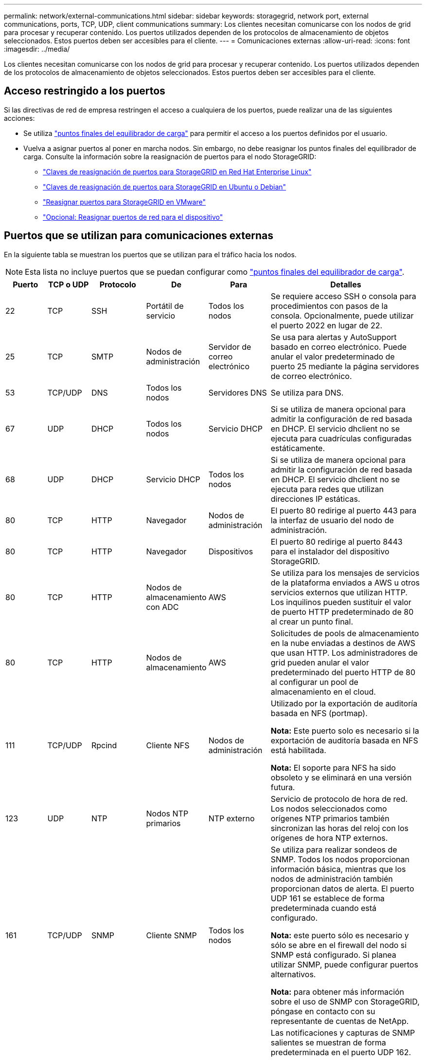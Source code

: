 ---
permalink: network/external-communications.html 
sidebar: sidebar 
keywords: storagegrid, network port, external communications, ports, TCP, UDP, client communications 
summary: Los clientes necesitan comunicarse con los nodos de grid para procesar y recuperar contenido. Los puertos utilizados dependen de los protocolos de almacenamiento de objetos seleccionados. Estos puertos deben ser accesibles para el cliente. 
---
= Comunicaciones externas
:allow-uri-read: 
:icons: font
:imagesdir: ../media/


[role="lead"]
Los clientes necesitan comunicarse con los nodos de grid para procesar y recuperar contenido. Los puertos utilizados dependen de los protocolos de almacenamiento de objetos seleccionados. Estos puertos deben ser accesibles para el cliente.



== Acceso restringido a los puertos

Si las directivas de red de empresa restringen el acceso a cualquiera de los puertos, puede realizar una de las siguientes acciones:

* Se utiliza link:../admin/configuring-load-balancer-endpoints.html["puntos finales del equilibrador de carga"] para permitir el acceso a los puertos definidos por el usuario.
* Vuelva a asignar puertos al poner en marcha nodos. Sin embargo, no debe reasignar los puntos finales del equilibrador de carga. Consulte la información sobre la reasignación de puertos para el nodo StorageGRID:
+
** link:../rhel/creating-node-configuration-files.html#port-remap-keys["Claves de reasignación de puertos para StorageGRID en Red Hat Enterprise Linux"]
** link:../ubuntu/creating-node-configuration-files.html#port-remap-keys["Claves de reasignación de puertos para StorageGRID en Ubuntu o Debian"]
** link:../vmware/deploying-storagegrid-node-as-virtual-machine.html#vmware-remap-ports["Reasignar puertos para StorageGRID en VMware"]
** https://docs.netapp.com/us-en/storagegrid-appliances/installconfig/optional-remapping-network-ports-for-appliance.html["Opcional: Reasignar puertos de red para el dispositivo"^]






== Puertos que se utilizan para comunicaciones externas

En la siguiente tabla se muestran los puertos que se utilizan para el tráfico hacia los nodos.


NOTE: Esta lista no incluye puertos que se puedan configurar como link:../admin/configuring-load-balancer-endpoints.html["puntos finales del equilibrador de carga"].

[cols="1a,1a,1a,1a,1a,4a"]
|===
| Puerto | TCP o UDP | Protocolo | De | Para | Detalles 


 a| 
22
 a| 
TCP
 a| 
SSH
 a| 
Portátil de servicio
 a| 
Todos los nodos
 a| 
Se requiere acceso SSH o consola para procedimientos con pasos de la consola. Opcionalmente, puede utilizar el puerto 2022 en lugar de 22.



 a| 
25
 a| 
TCP
 a| 
SMTP
 a| 
Nodos de administración
 a| 
Servidor de correo electrónico
 a| 
Se usa para alertas y AutoSupport basado en correo electrónico. Puede anular el valor predeterminado de puerto 25 mediante la página servidores de correo electrónico.



 a| 
53
 a| 
TCP/UDP
 a| 
DNS
 a| 
Todos los nodos
 a| 
Servidores DNS
 a| 
Se utiliza para DNS.



 a| 
67
 a| 
UDP
 a| 
DHCP
 a| 
Todos los nodos
 a| 
Servicio DHCP
 a| 
Si se utiliza de manera opcional para admitir la configuración de red basada en DHCP. El servicio dhclient no se ejecuta para cuadrículas configuradas estáticamente.



 a| 
68
 a| 
UDP
 a| 
DHCP
 a| 
Servicio DHCP
 a| 
Todos los nodos
 a| 
Si se utiliza de manera opcional para admitir la configuración de red basada en DHCP. El servicio dhclient no se ejecuta para redes que utilizan direcciones IP estáticas.



 a| 
80
 a| 
TCP
 a| 
HTTP
 a| 
Navegador
 a| 
Nodos de administración
 a| 
El puerto 80 redirige al puerto 443 para la interfaz de usuario del nodo de administración.



 a| 
80
 a| 
TCP
 a| 
HTTP
 a| 
Navegador
 a| 
Dispositivos
 a| 
El puerto 80 redirige al puerto 8443 para el instalador del dispositivo StorageGRID.



 a| 
80
 a| 
TCP
 a| 
HTTP
 a| 
Nodos de almacenamiento con ADC
 a| 
AWS
 a| 
Se utiliza para los mensajes de servicios de la plataforma enviados a AWS u otros servicios externos que utilizan HTTP. Los inquilinos pueden sustituir el valor de puerto HTTP predeterminado de 80 al crear un punto final.



 a| 
80
 a| 
TCP
 a| 
HTTP
 a| 
Nodos de almacenamiento
 a| 
AWS
 a| 
Solicitudes de pools de almacenamiento en la nube enviadas a destinos de AWS que usan HTTP. Los administradores de grid pueden anular el valor predeterminado del puerto HTTP de 80 al configurar un pool de almacenamiento en el cloud.



 a| 
111
 a| 
TCP/UDP
 a| 
Rpcind
 a| 
Cliente NFS
 a| 
Nodos de administración
 a| 
Utilizado por la exportación de auditoría basada en NFS (portmap).

*Nota:* Este puerto solo es necesario si la exportación de auditoría basada en NFS está habilitada.

*Nota:* El soporte para NFS ha sido obsoleto y se eliminará en una versión futura.



 a| 
123
 a| 
UDP
 a| 
NTP
 a| 
Nodos NTP primarios
 a| 
NTP externo
 a| 
Servicio de protocolo de hora de red. Los nodos seleccionados como orígenes NTP primarios también sincronizan las horas del reloj con los orígenes de hora NTP externos.



 a| 
161
 a| 
TCP/UDP
 a| 
SNMP
 a| 
Cliente SNMP
 a| 
Todos los nodos
 a| 
Se utiliza para realizar sondeos de SNMP. Todos los nodos proporcionan información básica, mientras que los nodos de administración también proporcionan datos de alerta. El puerto UDP 161 se establece de forma predeterminada cuando está configurado.

*Nota:* este puerto sólo es necesario y sólo se abre en el firewall del nodo si SNMP está configurado. Si planea utilizar SNMP, puede configurar puertos alternativos.

*Nota:* para obtener más información sobre el uso de SNMP con StorageGRID, póngase en contacto con su representante de cuentas de NetApp.



 a| 
162
 a| 
TCP/UDP
 a| 
Notificaciones SNMP
 a| 
Todos los nodos
 a| 
Destinos de notificaciones
 a| 
Las notificaciones y capturas de SNMP salientes se muestran de forma predeterminada en el puerto UDP 162.

*Nota:* este puerto sólo es necesario si SNMP está activado y los destinos de notificación están configurados. Si planea utilizar SNMP, puede configurar puertos alternativos.

*Nota:* para obtener más información sobre el uso de SNMP con StorageGRID, póngase en contacto con su representante de cuentas de NetApp.



 a| 
389
 a| 
TCP/UDP
 a| 
LDAP
 a| 
Nodos de almacenamiento con ADC
 a| 
Active Directory/LDAP
 a| 
Se utiliza para conectarse a un servidor Active Directory o LDAP para la Federación de identidades.



 a| 
443
 a| 
TCP
 a| 
HTTPS
 a| 
Navegador
 a| 
Nodos de administración
 a| 
Lo utilizan los exploradores web y los clientes de API de administración para acceder a Grid Manager y a arrendatario Manager.

*Nota*: Si cierra los puertos 443 o 8443 de Grid Manager, cualquier usuario conectado actualmente a un puerto bloqueado, incluido usted, perderá el acceso a Grid Manager a menos que su dirección IP se haya agregado a la lista de direcciones con privilegios. Consulte link:../admin/configure-firewall-controls.html["Configurar los controles del firewall"] Para configurar direcciones IP con privilegios.



 a| 
443
 a| 
TCP
 a| 
HTTPS
 a| 
Nodos de administración
 a| 
Active Directory
 a| 
Lo utilizan los nodos de administrador que se conectan a Active Directory si el inicio de sesión único (SSO) está habilitado.



 a| 
443
 a| 
TCP
 a| 
HTTPS
 a| 
Nodos de almacenamiento con ADC
 a| 
AWS
 a| 
Se utiliza para los mensajes de servicios de la plataforma enviados a AWS u otros servicios externos que utilizan HTTPS. Los inquilinos pueden sustituir el valor de puerto HTTP predeterminado de 443 al crear un punto final.



 a| 
443
 a| 
TCP
 a| 
HTTPS
 a| 
Nodos de almacenamiento
 a| 
AWS
 a| 
Solicitudes de pools de almacenamiento en la nube enviadas a destinos de AWS que usan HTTPS. Los administradores de grid pueden anular el valor predeterminado del puerto HTTPS de 443 al configurar un pool de almacenamiento en el cloud.



 a| 
903
 a| 
TCP
 a| 
NFS
 a| 
Cliente NFS
 a| 
Nodos de administración
 a| 
Utilizado por la exportación de auditoría basada en NFS (`rpc.mountd`).

*Nota:* Este puerto solo es necesario si la exportación de auditoría basada en NFS está habilitada.

*Nota:* El soporte para NFS ha sido obsoleto y se eliminará en una versión futura.



 a| 
2022
 a| 
TCP
 a| 
SSH
 a| 
Portátil de servicio
 a| 
Todos los nodos
 a| 
Se requiere acceso SSH o consola para procedimientos con pasos de la consola. Opcionalmente, puede utilizar el puerto 22 en lugar de 2022.



 a| 
2049
 a| 
TCP
 a| 
NFS
 a| 
Cliente NFS
 a| 
Nodos de administración
 a| 
Utilizada por la exportación de auditoría basada en NFS (nfs).

*Nota:* Este puerto solo es necesario si la exportación de auditoría basada en NFS está habilitada.

*Nota:* El soporte para NFS ha sido obsoleto y se eliminará en una versión futura.



 a| 
5353
 a| 
UDP
 a| 
MDNS
 a| 
Todos los nodos
 a| 
Todos los nodos
 a| 
Proporciona el servicio DNS de multidifusión (mDNS) que se utiliza para los cambios de IP de red completa y para la detección de nodos de administración principales durante la instalación, la expansión y la recuperación.



 a| 
5696
 a| 
TCP
 a| 
KMIP
 a| 
Dispositivo
 a| 
KMS
 a| 
Protocolo de interoperabilidad de gestión de claves (KMIP) tráfico externo de los dispositivos configurados para el cifrado de nodos en el servidor de gestión de claves (KMS), a menos que se especifique un puerto diferente en la página de configuración de KMS del instalador de dispositivos de StorageGRID.



 a| 
8022
 a| 
TCP
 a| 
SSH
 a| 
Portátil de servicio
 a| 
Todos los nodos
 a| 
SSH en el puerto 8022 otorga acceso al sistema operativo base en las plataformas de dispositivos y nodos virtuales para que admitan y solucionar problemas. Este puerto no se usa para los nodos basados en Linux (configuración básica) y no es necesario acceder a ellos entre los nodos de grid ni durante las operaciones normales.



 a| 
8443
 a| 
TCP
 a| 
HTTPS
 a| 
Navegador
 a| 
Nodos de administración
 a| 
Opcional. Lo utilizan los exploradores web y los clientes API de administración para acceder a Grid Manager. Se puede utilizar para separar las comunicaciones de Grid Manager y de arrendatario Manager.

*Nota*: Si cierra los puertos 443 o 8443 de Grid Manager, cualquier usuario conectado actualmente a un puerto bloqueado, incluido usted, perderá el acceso a Grid Manager a menos que su dirección IP se haya agregado a la lista de direcciones con privilegios. Consulte link:../admin/configure-firewall-controls.html["Configurar los controles del firewall"] Para configurar direcciones IP con privilegios.



 a| 
9022
 a| 
TCP
 a| 
SSH
 a| 
Portátil de servicio
 a| 
Dispositivos
 a| 
Concede acceso a los dispositivos StorageGRID en modo de preconfiguración para soporte y resolución de problemas. No es necesario que este puerto esté accesible entre los nodos de grid ni durante las operaciones normales.



 a| 
9091
 a| 
TCP
 a| 
HTTPS
 a| 
Servicio Grafana externo
 a| 
Nodos de administración
 a| 
Utilizados por servicios de Grafana externos para un acceso seguro al servicio Prometheus de StorageGRID.

*Nota:* este puerto sólo es necesario si está habilitado el acceso a Prometheus basado en certificados.



 a| 
9092
 a| 
TCP
 a| 
Kafka
 a| 
Nodos de almacenamiento con ADC
 a| 
Clúster de Kafka
 a| 
Se utiliza para mensajes de servicios de plataforma enviados a un clúster de Kafka. Los inquilinos pueden anular la configuración de puerto Kafka predeterminada de 9092 al crear un punto final.



 a| 
9443
 a| 
TCP
 a| 
HTTPS
 a| 
Navegador
 a| 
Nodos de administración
 a| 
Opcional. Lo utilizan exploradores web y clientes de API de gestión para acceder al administrador de inquilinos. Se puede utilizar para separar las comunicaciones de Grid Manager y de arrendatario Manager.



 a| 
18082
 a| 
TCP
 a| 
HTTPS
 a| 
Clientes S3
 a| 
Nodos de almacenamiento
 a| 
Tráfico de cliente de S3 directamente a los nodos de almacenamiento (HTTPS).



 a| 
18083
 a| 
TCP
 a| 
HTTPS
 a| 
Clientes Swift
 a| 
Nodos de almacenamiento
 a| 
Tráfico de clientes de Swift directamente a los nodos de almacenamiento (HTTPS).



 a| 
18084
 a| 
TCP
 a| 
HTTP
 a| 
Clientes S3
 a| 
Nodos de almacenamiento
 a| 
Tráfico de cliente de S3 directamente a los nodos de almacenamiento (HTTP).



 a| 
18085
 a| 
TCP
 a| 
HTTP
 a| 
Clientes Swift
 a| 
Nodos de almacenamiento
 a| 
Tráfico de clientes de Swift directamente a los nodos de almacenamiento (HTTP).



 a| 
23000-23999
 a| 
TCP
 a| 
HTTPS
 a| 
Todos los nodos en la cuadrícula de origen para la replicación entre grid
 a| 
Nodos de administración y nodos de puerta de enlace en el grid de destino para la replicación entre grid
 a| 
Este rango de puertos está reservado para conexiones de federación de grid. Ambas cuadrículas de una conexión determinada utilizan el mismo puerto.

|===